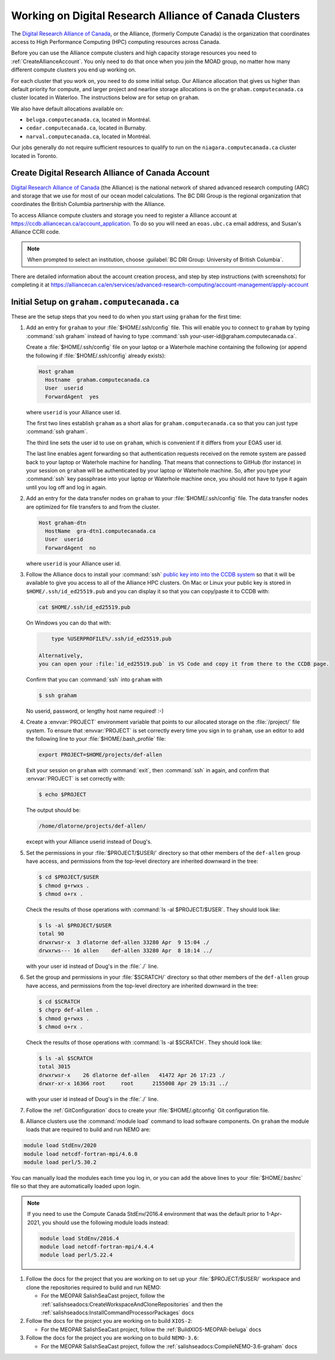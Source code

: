 .. Copyright 2018 – present by The UBC EOAS MOAD Group
.. and The University of British Columbia
..
.. Licensed under a Creative Commons Attribution 4.0 International License
..
..   https://creativecommons.org/licenses/by/4.0/


.. _AllianceDocs:

*******************************************************
Working on Digital Research Alliance of Canada Clusters
*******************************************************

The `Digital Research Alliance of Canada`_,
or the Alliance,
(formerly Compute Canada) is the organization that coordinates access to High Performance Computing
(HPC) computing resources across Canada.

.. _Digital Research Alliance of Canada: https://alliancecan.ca/en

Before you can use the Alliance compute clusters and high capacity storage resources you need to
:ref:`CreateAllianceAccount`.
You only need to do that once when you join the MOAD group,
no matter how many different compute clusters you end up working on.

For each cluster that you work on,
you need to do some initial setup.
Our Alliance allocation that gives us higher than default priority for compute,
and larger project and nearline storage allocations is on the ``graham.computecanada.ca``
cluster located in Waterloo.
The instructions below are for setup on ``graham``.

We also have default allocations available on:

* ``beluga.computecanada.ca``,
  located in Montréal.
* ``cedar.computecanada.ca``,
  located in Burnaby.
* ``narval.computecanada.ca``,
  located in Montréal.

Our jobs generally do not require sufficient resources to qualify to run on the
``niagara.computecanada.ca`` cluster located in Toronto.


.. _CreateAllianceAccount:

Create Digital Research Alliance of Canada Account
==================================================

`Digital Research Alliance of Canada`_ (the Alliance) is the national network of shared
advanced research computing (ARC) and storage that we use for most of our ocean model calculations.
The BC DRI Group is the regional organization that coordinates the British Columbia partnership with the Alliance.

To access Alliance compute clusters and storage you need to register a Alliance account at
https://ccdb.alliancecan.ca/account_application.
To do so you will need an ``eoas.ubc.ca`` email address,
and Susan's Alliance CCRI code.

.. note::
   When prompted to select an institution, choose :guilabel:`BC DRI Group: University of British Columbia`.

There are detailed information about the account creation process,
and step by step instructions
(with screenshots)
for completing it at
https://alliancecan.ca/en/services/advanced-research-computing/account-management/apply-account


.. _InitialSetupOnGraham:

Initial Setup on ``graham.computecanada.ca``
============================================

These are the setup steps that you need to do when you start using ``graham`` for the first time:

#. Add an entry for ``graham`` to your :file:`$HOME/.ssh/config` file.
   This will enable you to connect to ``graham`` by typing :command:`ssh graham` instead of
   having to type :command:`ssh your-user-id@graham.computecanada.ca`.

   Create a :file:`$HOME/.ssh/config` file on your laptop or a Waterhole machine containing
   the following
   (or append the following if :file:`$HOME/.ssh/config` already exists):

   .. code-block:: text

       Host graham
         Hostname  graham.computecanada.ca
         User  userid
         ForwardAgent  yes

   where ``userid`` is your Alliance user id.

   The first two lines establish ``graham`` as a short alias for ``graham.computecanada.ca``
   so that you can just type :command:`ssh graham`.

   The third line sets the user id to use on ``graham``,
   which is convenient if it differs from your EOAS user id.

   The last line enables agent forwarding so that authentication requests received on the
   remote system are passed back to your laptop or Waterhole machine for handling.
   That means that connections to GitHub (for instance) in your session on ``graham``
   will be authenticated by your laptop or Waterhole machine.
   So,
   after you type your :command:`ssh` key passphrase into your laptop or Waterhole machine once,
   you should not have to type it again until you log off and log in again.

#. Add an entry for the data transfer nodes on ``graham`` to your :file:`$HOME/.ssh/config` file.
   The data transfer nodes are optimized for file transfers to and from the cluster.

   .. code-block:: text

       Host graham-dtn
         HostName  gra-dtn1.computecanada.ca
         User  userid
         ForwardAgent  no

   where ``userid`` is your Alliance user id.

#. Follow the Alliance docs to install your :command:`ssh` `public key into into the CCDB system`_
   so that it will be available to give you access to all of the Alliance HPC clusters.
   On Mac or Linux your public key is stored in ``$HOME/.ssh/id_ed25519.pub`` and you can display
   it so that you can copy/paste it to CCDB with:

   .. code-block:: bash

        cat $HOME/.ssh/id_ed25519.pub

   On Windows you can do that with:

   .. code-block:: powershell

        type %USERPROFILE%/.ssh/id_ed25519.pub

    Alternatively,
    you can open your :file:`id_ed25519.pub` in VS Code and copy it from there to the CCDB page.

   .. _public key into into the CCDB system: https://docs.alliancecan.ca/wiki/SSH_Keys#Using_CCDB

   Confirm that you can :command:`ssh` into ``graham`` with

   .. code-block:: bash

       $ ssh graham

   No userid, password, or lengthy host name required! :-)

#. Create a :envvar:`PROJECT` environment variable that points to our allocated storage on the
   :file:`/project/` file system.
   To ensure that :envvar:`PROJECT` is set correctly every time you sign in to ``graham``,
   use an editor to add the following line to your :file:`$HOME/.bash_profile` file:

   .. code-block:: text

       export PROJECT=$HOME/projects/def-allen

   Exit your session on ``graham`` with :command:`exit`,
   then :command:`ssh` in again,
   and confirm that :envvar:`PROJECT` is set correctly with:

   .. code-block:: bash

       $ echo $PROJECT

   The output should be:

   .. code-block:: text

       /home/dlatorne/projects/def-allen/

   except with your Alliance userid instead of Doug's.

#. Set the permissions in your :file:`$PROJECT/$USER/` directory so that other members of the
   ``def-allen`` group have access,
   and permissions from the top-level directory are inherited downward in the tree:

   .. code-block:: bash

       $ cd $PROJECT/$USER
       $ chmod g+rwxs .
       $ chmod o+rx .

   Check the results of those operations with :command:`ls -al $PROJECT/$USER`.
   They should look like:

   .. code-block:: text

       $ ls -al $PROJECT/$USER
       total 90
       drwxrwsr-x  3 dlatorne def-allen 33280 Apr  9 15:04 ./
       drwxrws--- 16 allen    def-allen 33280 Apr  8 18:14 ../

   with your user id instead of Doug's in the :file:`./` line.

#. Set the group and permissions in your :file:`$SCRATCH/` directory so that other members
   of the ``def-allen`` group have access,
   and permissions from the top-level directory are inherited downward in the tree:

   .. code-block:: bash

       $ cd $SCRATCH
       $ chgrp def-allen .
       $ chmod g+rwxs .
       $ chmod o+rx .

   Check the results of those operations with :command:`ls -al $SCRATCH`.
   They should look like:

   .. code-block:: text

        $ ls -al $SCRATCH
        total 3015
        drwxrwsr-x    26 dlatorne def-allen   41472 Apr 26 17:23 ./
        drwxr-xr-x 16366 root     root      2155008 Apr 29 15:31 ../

   with your user id instead of Doug's in the :file:`./` line.

#. Follow the :ref:`GitConfiguration` docs to create your :file:`$HOME/.gitconfig` Git configuration file.

#. Alliance clusters use the :command:`module load` command to load software components.
   On ``graham`` the module loads that are required to build and run NEMO are:

.. code-block:: bash

    module load StdEnv/2020
    module load netcdf-fortran-mpi/4.6.0
    module load perl/5.30.2

You can manually load the modules each time you log in,
or you can add the above lines to your :file:`$HOME/.bashrc` file so that they are
automatically loaded upon login.

.. note::
    If you need to use the Compute Canada StdEnv/2016.4 environment that was the default
    prior to 1-Apr-2021,
    you should use the following module loads instead:

    .. code-block:: bash

        module load StdEnv/2016.4
        module load netcdf-fortran-mpi/4.4.4
        module load perl/5.22.4

#. Follow the docs for the project that you are working on to set up your :file:`$PROJECT/$USER/`
   workspace and clone the repositories required to build and run NEMO:

   * For the MEOPAR SalishSeaCast project,
     follow the :ref:`salishseadocs:CreateWorkspaceAndCloneRepositories` and then
     the :ref:`salishseadocs:InstallCommandProcessorPackages` docs

#. Follow the docs for the project you are working on to build ``XIOS-2``:

   * For the MEOPAR SalishSeaCast project,
     follow the :ref:`BuildXIOS-MEOPAR-beluga` docs

#. Follow the docs for the project you are working on to build ``NEMO-3.6``:

   * For the MEOPAR SalishSeaCast project,
     follow the :ref:`salishseadocs:CompileNEMO-3.6-graham` docs
